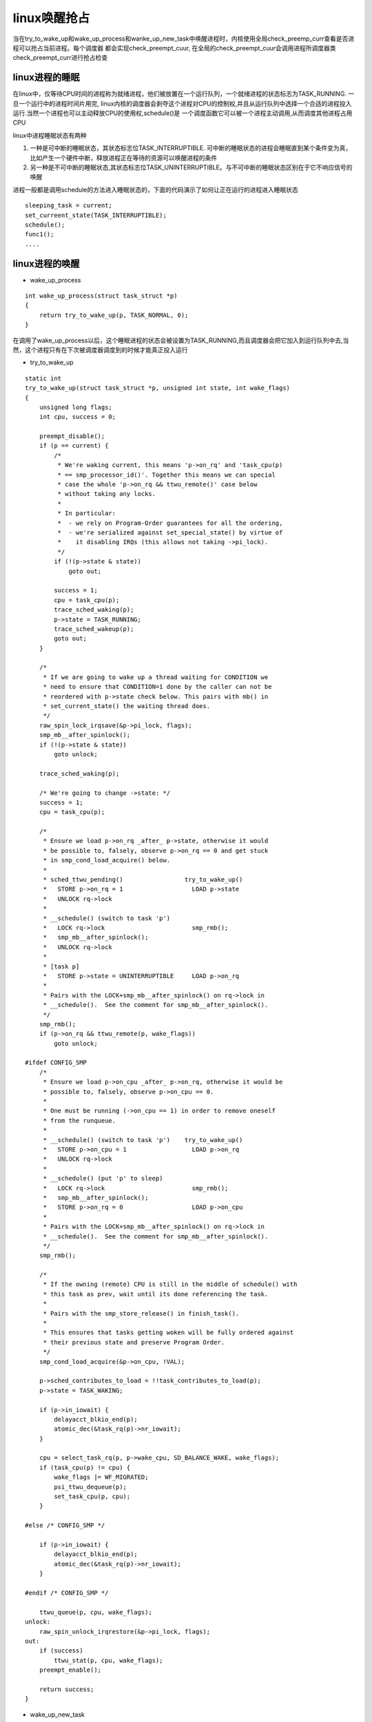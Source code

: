 linux唤醒抢占
==============

当在try_to_wake_up和wake_up_process和wanke_up_new_task中唤醒进程时，内核使用全局check_preemp_curr查看是否进程可以抢占当前进程。每个调度器
都会实现check_preempt_cuur, 在全局的check_preempt_cuur会调用进程所调度器类check_preempt_curr进行抢占检查

linux进程的睡眠
----------------

在linux中，仅等待CPU时间的进程称为就绪进程，他们被放置在一个运行队列，一个就绪进程的状态标志为TASK_RUNNING. 一旦一个运行中的进程时间片用完,
linux内核的调度器会剥夺这个进程对CPU的控制权,并且从运行队列中选择一个合适的进程投入运行.当然一个进程也可以主动释放CPU的使用权,schedule()是
一个调度函数它可以被一个进程主动调用,从而调度其他进程占用CPU

linux中进程睡眠状态有两种

1) 一种是可中断的睡眠状态，其状态标志位TASK_INTERRUPTIBLE. 可中断的睡眠状态的进程会睡眠直到某个条件变为真，比如产生一个硬件中断，释放进程正在等待的资源可以唤醒进程的条件

2) 另一种是不可中断的睡眠状态,其状态标志位TASK_UNINTERRUPTIBLE。与不可中断的睡眠状态区别在于它不响应信号的唤醒

进程一般都是调用schedule的方法进入睡眠状态的，下面的代码演示了如何让正在运行的进程进入睡眠状态

::

    sleeping_task = current;
    set_curreent_state(TASK_INTERRUPTIBLE);
    schedule();
    func1();
    ....


linux进程的唤醒
----------------

- wake_up_process

::

    int wake_up_process(struct task_struct *p)
    {
        return try_to_wake_up(p, TASK_NORMAL, 0);
    }

在调用了wake_up_process以后，这个睡眠进程的状态会被设置为TASK_RUNNING,而且调度器会把它加入到运行队列中去,当然，这个进程只有在下次被调度器调度到的时候才能真正投入运行

- try_to_wake_up

::

    static int
    try_to_wake_up(struct task_struct *p, unsigned int state, int wake_flags)
    {
        unsigned long flags;
        int cpu, success = 0;

        preempt_disable();
        if (p == current) {
            /*
             * We're waking current, this means 'p->on_rq' and 'task_cpu(p)
             * == smp_processor_id()'. Together this means we can special
             * case the whole 'p->on_rq && ttwu_remote()' case below
             * without taking any locks.
             *
             * In particular:
             *  - we rely on Program-Order guarantees for all the ordering,
             *  - we're serialized against set_special_state() by virtue of
             *    it disabling IRQs (this allows not taking ->pi_lock).
             */
            if (!(p->state & state))
                goto out;

            success = 1;
            cpu = task_cpu(p);
            trace_sched_waking(p);
            p->state = TASK_RUNNING;
            trace_sched_wakeup(p);
            goto out;
        }

        /*
         * If we are going to wake up a thread waiting for CONDITION we
         * need to ensure that CONDITION=1 done by the caller can not be
         * reordered with p->state check below. This pairs with mb() in
         * set_current_state() the waiting thread does.
         */
        raw_spin_lock_irqsave(&p->pi_lock, flags);
        smp_mb__after_spinlock();
        if (!(p->state & state))
            goto unlock;

        trace_sched_waking(p);

        /* We're going to change ->state: */
        success = 1;
        cpu = task_cpu(p);

        /*
         * Ensure we load p->on_rq _after_ p->state, otherwise it would
         * be possible to, falsely, observe p->on_rq == 0 and get stuck
         * in smp_cond_load_acquire() below.
         *
         * sched_ttwu_pending()			try_to_wake_up()
         *   STORE p->on_rq = 1			  LOAD p->state
         *   UNLOCK rq->lock
         *
         * __schedule() (switch to task 'p')
         *   LOCK rq->lock			  smp_rmb();
         *   smp_mb__after_spinlock();
         *   UNLOCK rq->lock
         *
         * [task p]
         *   STORE p->state = UNINTERRUPTIBLE	  LOAD p->on_rq
         *
         * Pairs with the LOCK+smp_mb__after_spinlock() on rq->lock in
         * __schedule().  See the comment for smp_mb__after_spinlock().
         */
        smp_rmb();
        if (p->on_rq && ttwu_remote(p, wake_flags))
            goto unlock;

    #ifdef CONFIG_SMP
        /*
         * Ensure we load p->on_cpu _after_ p->on_rq, otherwise it would be
         * possible to, falsely, observe p->on_cpu == 0.
         *
         * One must be running (->on_cpu == 1) in order to remove oneself
         * from the runqueue.
         *
         * __schedule() (switch to task 'p')	try_to_wake_up()
         *   STORE p->on_cpu = 1		  LOAD p->on_rq
         *   UNLOCK rq->lock
         *
         * __schedule() (put 'p' to sleep)
         *   LOCK rq->lock			  smp_rmb();
         *   smp_mb__after_spinlock();
         *   STORE p->on_rq = 0			  LOAD p->on_cpu
         *
         * Pairs with the LOCK+smp_mb__after_spinlock() on rq->lock in
         * __schedule().  See the comment for smp_mb__after_spinlock().
         */
        smp_rmb();

        /*
         * If the owning (remote) CPU is still in the middle of schedule() with
         * this task as prev, wait until its done referencing the task.
         *
         * Pairs with the smp_store_release() in finish_task().
         *
         * This ensures that tasks getting woken will be fully ordered against
         * their previous state and preserve Program Order.
         */
        smp_cond_load_acquire(&p->on_cpu, !VAL);

        p->sched_contributes_to_load = !!task_contributes_to_load(p);
        p->state = TASK_WAKING;

        if (p->in_iowait) {
            delayacct_blkio_end(p);
            atomic_dec(&task_rq(p)->nr_iowait);
        }

        cpu = select_task_rq(p, p->wake_cpu, SD_BALANCE_WAKE, wake_flags);
        if (task_cpu(p) != cpu) {
            wake_flags |= WF_MIGRATED;
            psi_ttwu_dequeue(p);
            set_task_cpu(p, cpu);
        }

    #else /* CONFIG_SMP */

        if (p->in_iowait) {
            delayacct_blkio_end(p);
            atomic_dec(&task_rq(p)->nr_iowait);
        }

    #endif /* CONFIG_SMP */

        ttwu_queue(p, cpu, wake_flags);
    unlock:
        raw_spin_unlock_irqrestore(&p->pi_lock, flags);
    out:
        if (success)
            ttwu_stat(p, cpu, wake_flags);
        preempt_enable();

        return success;
    }

- wake_up_new_task

之前进入睡眠状态的可以通过try_to_wake_up和wake_up_process完成唤醒,而我们fork新创建的进程在完成自己的创建工作后,可以通过wake_up_new_task完成唤醒工作.

- check_preempt_cuur

wake_up_new_task中唤醒进程时,内核使用全局check_preempt_cuur检查是否进程可以抢占当前运行的进程

::

    void check_preempt_curr(struct rq *rq, struct task_struct *p, int flags)
    {
        const struct sched_class *class;

        if (p->sched_class == rq->curr->sched_class) {
            rq->curr->sched_class->check_preempt_curr(rq, p, flags);
        } else {
            for_each_class(class) {
                if (class == rq->curr->sched_class)
                    break;
                if (class == p->sched_class) {
                    resched_curr(rq);
                    break;
                }
            }
        }

        /*
         * A queue event has occurred, and we're going to schedule.  In
         * this case, we can save a useless back to back clock update.
         */
        if (task_on_rq_queued(rq->curr) && test_tsk_need_resched(rq->curr))
            rq_clock_skip_update(rq);
    }


无效唤醒
--------

几乎在所有的情况下,进程都会在检查了某些条件之后发现条件不满足才进入睡眠，可以有时候进程却会判断条件为真后开始睡眠，如果这样的话进程就会无限期的
休眠下去，这就是所谓的无效唤醒问题

在操作系统中，当多个进程都企图对共享数据进行某种处理，而最后的结果又取决于进程运行的顺序时，就会发生竞争条件,这是操作系统中一个典型的问题，无效
唤醒恰恰就是由于竞争条件导致的

A进程

::

    spin_lock(&list_lock);
    if(list_empty((&list_head)))
    {
            spin_unlock(&list_lock);
            set_current_state(TASK_INTERRUPTIBLE);
            schedule();
            spin_lock(&list_lock);
    }
    /* rest of the code ... */
    spin_unlock(&list_lock);

B进程

::

    spin_lock(&list_lock);
    list_add_tail(&list_head, new_node);
    spin_unlock(&list_lock);
    wake_up_process(A);


这里会出现一个问题,当A进程执行到spin_unlock(&list_lock);之后,B进程被另外一个CPU调度投入运行在这个时间片内B进执行完了它所有的指令，因此它试图唤醒A进程,而此时的A进程还没有
进入睡眠,所以唤醒操作无效。而A进程之后将自己的状态设置为TASK_INTERRUPTIBLE状态，错过了唤醒时机,A进程会无限期的睡眠下去

这样修改以后可以避免无效唤醒的问题了

A进程

::

    set_current_state(TASK_INTERRUPTIBLE);
    spin_lock(&list_lock);
    if(list_empty(&list_head))
    {
        spin_unlock(&list_lock);
        schedule();
        spin_lock(&list_lock);
    }
    set_current_state(TASK_RUNNING);
    /* rest of the code ... */
    spin_unlock(&list_lock);


在linux操作系统中，内核的稳定性至关重要，为了避免在linux操作系统内核中出现无效唤醒问题,linux内核在需要进程睡眠的时候应该使用类似如下的操作

::

    /* q 是我们希望睡眠的等待队列 */
    DECLARE_WAITQUEUE(wait, current);
    add_wait_queue(q, &wait);
    set_current_state(TASK_INTERRUPTIBLE);

    /* 或TASK_INTERRUPTIBLE */
    while(!condition)
    schedule();
    set_current_state(TASK_RUNNING);
    remove_wait_queue(q, &wait);
